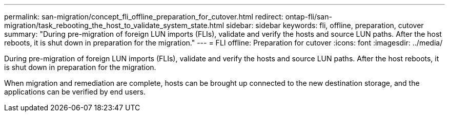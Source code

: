 ---
permalink: san-migration/concept_fli_offline_preparation_for_cutover.html
redirect: ontap-fli/san-migration/task_rebooting_the_host_to_validate_system_state.html
sidebar: sidebar
keywords: fli, offline, preparation, cutover
summary: "During pre-migration of foreign LUN imports (FLIs), validate and verify the hosts and source LUN paths. After the host reboots, it is shut down in preparation for the migration."
---
= FLI offline: Preparation for cutover
:icons: font
:imagesdir: ../media/

[.lead]
During pre-migration of foreign LUN imports (FLIs), validate and verify the hosts and source LUN paths. After the host reboots, it is shut down in preparation for the migration.

When migration and remediation are complete, hosts can be brought up connected to the new destination storage, and the applications can be verified by end users.
